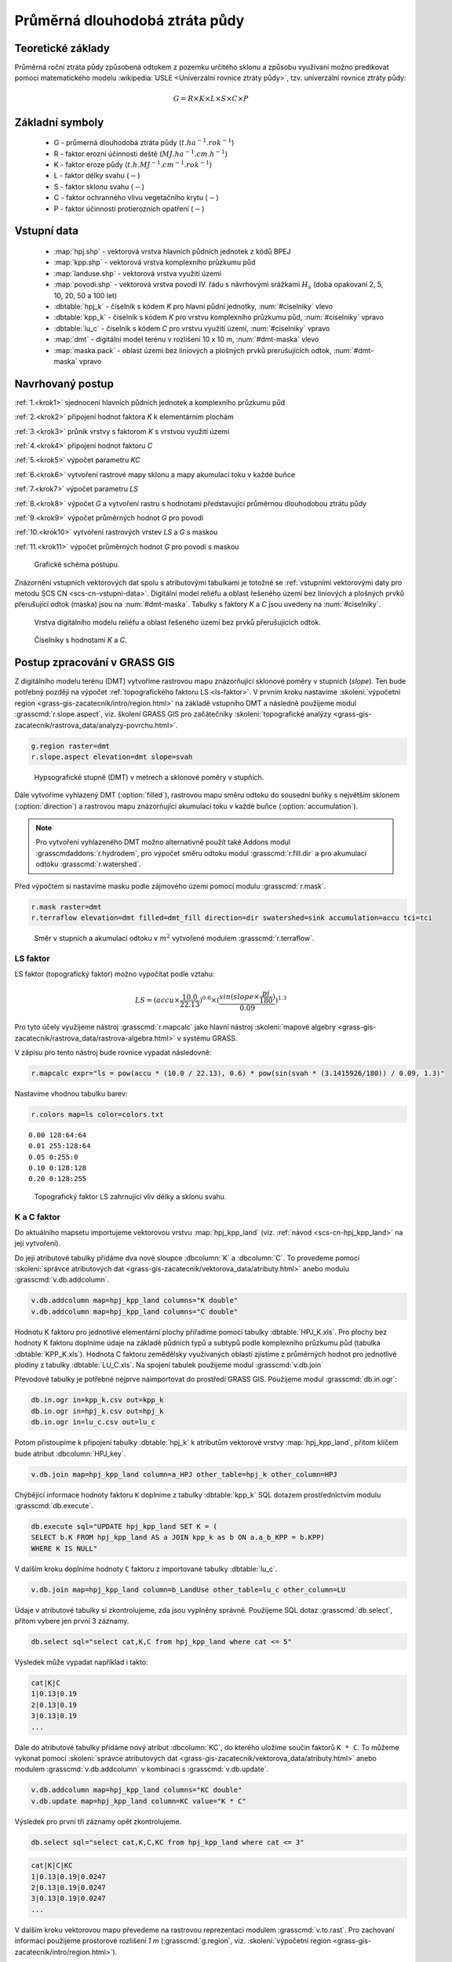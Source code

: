 Průměrná dlouhodobá ztráta půdy
===============================

Teoretické základy
------------------

Průměrná roční ztráta půdy způsobená odtokem z pozemku určitého sklonu
a způsobu využívaní možno predikovat pomocí matematického modelu
:wikipedia:`USLE <Univerzální rovnice ztráty půdy>`, tzv. univerzální
rovnice ztráty půdy:

.. _vzorec-G:

.. math::
   
   G = R \times K \times L \times S \times C \times P

Základní symboly
----------------

 * G - průmerná dlouhodobá ztráta půdy (:math:`t.ha^{-1} . rok^{-1}`)
 * R - faktor erozní účinnosti deště (:math:`MJ.ha^{-1} .cm.h^{-1}`)
 * K - faktor eroze půdy (:math:`t.h.MJ^{-1} .cm^{-1} .rok^{-1}`) 
 * L - faktor délky svahu (:math:`-`)
 * S - faktor sklonu svahu (:math:`-`)
 * C - faktor ochranného vlivu vegetačního krytu (:math:`-`) 
 * P - faktor účinnosti protierozních opatření (:math:`-`) 
          
Vstupní data
------------

 * :map:`hpj.shp` - vektorová vrstva hlavních půdních jednotek z kódů BPEJ
 * :map:`kpp.shp` - vektorová vrstva komplexního průzkumu půd
 * :map:`landuse.shp` - vektorová vrstva využití území
 * :map:`povodi.shp` - vektorová vrstva povodí IV. řádu s návrhovými
   srážkami :math:`H_s` (doba opakovaní 2, 5, 10, 20, 50 a 100 let)
 * :dbtable:`hpj_k` - číselník s kódem `K` pro hlavní půdní jednotky, :num:`#ciselniky` vlevo
 * :dbtable:`kpp_k` - číselník s kódem `K` pro vrstvu komplexního
   průzkumu půd, :num:`#ciselniky` vpravo
 * :dbtable:`lu_c` - číselník s kódem `C` pro vrstvu využití území,
   :num:`#ciselniky` vpravo
 * :map:`dmt` - digitální model terénu v rozlišení 10 x 10 m,
   :num:`#dmt-maska` vlevo
 * :map:`maska.pack` - oblast území bez liniových a plošných prvků
   prerušujících odtok, :num:`#dmt-maska` vpravo
             
Navrhovaný postup
-----------------

:ref:`1.<krok1>` 
sjednocení hlavních půdních jednotek a komplexního průzkumu půd

:ref:`2.<krok2>` 
připojení hodnot faktora `K` k elementárním plochám

:ref:`3.<krok3>` 
průnik vrstvy s faktorom `K` s vrstvou využití území

:ref:`4.<krok4>` 
připojení hodnot faktoru `C`

:ref:`5.<krok5>` 
výpočet parametru `KC` 

:ref:`6.<krok6>` 
vytvoření rastrové mapy sklonu a mapy akumulací toku v každé buňce

:ref:`7.<krok7>` 
výpočet parametru `LS`

:ref:`8.<krok8>` výpočet `G` a vytvoření rastru s hodnotami
představující průměrnou dlouhodobou ztrátu půdy

:ref:`9.<krok9>` 
výpočet průměrných hodnot `G` pro povodí

:ref:`10.<krok10>` 
vytvoření rastrových vrstev `LS` a `G` s maskou

:ref:`11.<krok11>` 
výpočet průměrných hodnot `G` pro povodí s maskou 

.. _schema-usle:

.. figure:: images/schema_usle.png
   :class: large

   Grafické schéma postupu. 

Znázornění vstupních vektorových dat spolu s atributovými tabulkami je
totožné se :ref:`vstupními vektorovými daty pro metodu SCS CN
<scs-cn-vstupni-data>`. Digitální model reliéfu a oblast řešeného
území bez liniových a plošných prvků přerušující odtok (maska) jsou na
:num:`#dmt-maska`. Tabulky s faktory `K` a `C` jsou uvedeny na
:num:`#ciselniky`.

.. _dmt-maska:

.. figure:: images/dmt_maska.png
   :class: middle

   Vrstva digitálního modelu reliéfu a oblast řešeného území bez prvků 
   přerušujících odtok.

.. _ciselniky:

.. figure:: images/ciselniky_usle.png
   :class: middle

   Číselníky s hodnotami *K* a *C*. 

Postup zpracování v GRASS GIS
-----------------------------

Z digitálního modelu terénu (DMT) vytvoříme rastrovou mapu
znázorňující sklonové poměry v stupních (*slope*). Ten bude potřebný
později na výpočet :ref:`topografického faktoru LS <ls-faktor>`. V
prvním kroku nastavíme :skoleni:`výpočetní region
<grass-gis-zacatecnik/intro/region.html>` na základě vstupního DMT a
následně použijeme modul :grasscmd:`r.slope.aspect`, viz. školení
GRASS GIS pro začátečníky :skoleni:`topografické analýzy
<grass-gis-zacatecnik/rastrova_data/analyzy-povrchu.html>`.

.. code-block:: bash
                
   g.region raster=dmt
   r.slope.aspect elevation=dmt slope=svah

.. figure:: images/1b.png
   :class: middle

   Hypsografické stupně (DMT) v metrech a sklonové poměry v stupňích.

Dále vytvoříme vyhlazený DMT (:option:`filled`), rastrovou mapu směru
odtoku do sousední buňky s největším sklonem (:option:`direction`) a
rastrovou mapu znázorňující akumulaci toku v každé buňce
(:option:`accumulation`).

.. note:: Pro vytvoření vyhlazeného DMT možno alternativně použít také
   Addons modul :grasscmdaddons:`r.hydrodem`, pro výpočet směru
   odtoku modul :grasscmd:`r.fill.dir` a pro akumulaci odtoku
   :grasscmd:`r.watershed`.

   .. todo:: Tady by chtělo hlubší analýzu, v čem se moduly liší, to
             je otázka na kolegy z k143.
   
Před výpočtem si nastavíme masku podle zájmového území pomocí
modulu :grasscmd:`r.mask`.

.. code-block:: bash

   r.mask raster=dmt
   r.terraflow elevation=dmt filled=dmt_fill direction=dir swatershed=sink accumulation=accu tci=tci

.. figure:: images/2b.png
   :class: large

   Směr v stupních a akumulací odtoku v :math:`m^2` vytvořené modulem
   :grasscmd:`r.terraflow`.

.. _ls-faktor:
   
LS faktor
^^^^^^^^^

LS faktor (topografický faktor) možno vypočítat podle vztahu:

.. math::
   
   LS = (accu \times \frac{10.0}{22.13})^{0.6} \times (\frac{sin(slope \times \frac{pi}{180})}{0.09})^{1.3}
   
Pro tyto účely využijeme nástroj :grasscmd:`r.mapcalc` jako hlavní
nástroj :skoleni:`mapové algebry
<grass-gis-zacatecnik/rastrova_data/rastrova-algebra.html>` v systému
GRASS.

V zápisu pro tento nástroj bude rovnice vypadat následovně:

.. code-block:: bash

   r.mapcalc expr="ls = pow(accu * (10.0 / 22.13), 0.6) * pow(sin(svah * (3.1415926/180)) / 0.09, 1.3)"

Nastavíme vhodnou tabulku barev:

.. code-block:: bash

   r.colors map=ls color=colors.txt

::
      
    0.00 128:64:64
    0.01 255:128:64
    0.05 0:255:0
    0.10 0:128:128
    0.20 0:128:255
    
.. figure:: images/3b.png
   :class: small

   Topografický faktor LS zahrnující vliv délky a sklonu svahu.
   
K a C faktor
^^^^^^^^^^^^

Do aktuálního mapsetu importujeme vektorovou vrstvu :map:`hpj_kpp_land`
(viz. :ref:`návod <scs-cn-hpj_kpp_land>` na její vytvoření).

Do její atributové tabulky přidáme dva nové sloupce :dbcolumn:`K` a
:dbcolumn:`C`. To provedeme pomocí :skoleni:`správce atributových dat
<grass-gis-zacatecnik/vektorova_data/atributy.html>` anebo modulu
:grasscmd:`v.db.addcolumn`.

.. code-block:: bash
                
   v.db.addcolumn map=hpj_kpp_land columns="K double"
   v.db.addcolumn map=hpj_kpp_land columns="C double" 

Hodnotu K faktoru pro jednotlivé elementární plochy přiřadíme pomocí
tabulky :dbtable:`HPJ_K.xls`. Pro plochy bez hodnoty K faktoru
doplníme údaje na základě půdních typů a subtypů podle komplexního
průzkumu půd (tabulka :dbtable:`KPP_K.xls`). Hodnota C faktoru
zemědělsky využívaných oblastí zjistíme z průměrných hodnot pro
jednotlivé plodiny z tabulky :dbtable:`LU_C.xls`. Na spojení tabulek
použijeme modul :grasscmd:`v.db.join`

Převodové tabulky je potřebné nejprve naimportovat do prostředí GRASS
GIS. Použijeme modul :grasscmd:`db.in.ogr`:

.. code-block:: bash
                
   db.in.ogr in=kpp_k.csv out=kpp_k
   db.in.ogr in=hpj_k.csv out=hpj_k
   db.in.ogr in=lu_c.csv out=lu_c
 
Potom přistoupíme k připojení tabulky :dbtable:`hpj_k` k atributům
vektorové vrstvy :map:`hpj_kpp_land`, přitom klíčem bude atribut
:dbcolumn:`HPJ_key`.

.. code-block:: bash 
            
   v.db.join map=hpj_kpp_land column=a_HPJ other_table=hpj_k other_column=HPJ 

Chýbějící informace hodnoty faktoru ``K`` doplníme z tabulky
:dbtable:`kpp_k` SQL dotazem prostřednictvím modulu
:grasscmd:`db.execute`.

.. code-block:: bash
   
   db.execute sql="UPDATE hpj_kpp_land SET K = (
   SELECT b.K FROM hpj_kpp_land AS a JOIN kpp_k as b ON a.a_b_KPP = b.KPP)
   WHERE K IS NULL"

V dalším kroku doplníme hodnoty ``C`` faktoru z importované tabulky
:dbtable:`lu_c`.

.. code-block:: bash
                
   v.db.join map=hpj_kpp_land column=b_LandUse other_table=lu_c other_column=LU 

.. todo:: Co je b_LandUse?
             
Údaje v atributové tabulky si zkontrolujeme, zda jsou vyplněny
správně. Použijeme SQL dotaz :grasscmd:`db.select`, přitom vybere jen
první 3 záznamy.

.. code-block:: bash

   db.select sql="select cat,K,C from hpj_kpp_land where cat <= 5"

Výsledek může vypadat například i takto:

.. code-block:: bash

   cat|K|C
   1|0.13|0.19
   2|0.13|0.19
   3|0.13|0.19
   ...

Dále do atributové tabulky přidáme nový atribut :dbcolumn:`KC`, do
kterého uložíme součin faktorů ``K * C``. To můžeme vykonat pomocí
:skoleni:`správce atributových dat
<grass-gis-zacatecnik/vektorova_data/atributy.html>` anebo modulem
:grasscmd:`v.db.addcolumn` v kombinaci s :grasscmd:`v.db.update`.

.. code-block:: bash

   v.db.addcolumn map=hpj_kpp_land columns="KC double"
   v.db.update map=hpj_kpp_land column=KC value="K * C"

Výsledek pro první tři záznamy opět zkontrolujeme.

.. code-block:: bash

   db.select sql="select cat,K,C,KC from hpj_kpp_land where cat <= 3"

.. code-block:: bash

   cat|K|C|KC
   1|0.13|0.19|0.0247
   2|0.13|0.19|0.0247
   3|0.13|0.19|0.0247
   ...

V dalším kroku vektorovou mapu převedeme na rastrovou reprezentaci
modulem :grasscmd:`v.to.rast`. Pro zachovaní informací použijeme
prostorové rozlišení *1 m* (:grasscmd:`g.region`,
viz. :skoleni:`výpočetní region
<grass-gis-zacatecnik/intro/region.html>`).

Pomocí modulu :grasscmd:`r.resamp.stats` potom provedeme převzorkovaní
na prostorové rozlišení DMT *10 m* a to na základě průměru hodnot
vypočítaného z hodnot okolních buněk. Tímto postupom zabráníme ztrátě
informácí, ke kterému by došlo při přímém převodu na rastr s
rozlišením *10 m*. Při rasterizaci se totiž hodnota buňky rastru
odvozuje na základě polygonu, který prochází středem buňky anebo na
základě polygonu, který zabírá největší část plochy buňky.

.. code-block:: bash
   
   g.region raster=dmt res=1 
   v.to.rast input=hpj_kpp_land output=hpj_kpp_land_kc use=attr attribute_column=KC

   g.region raster=dmt
   r.resamp.stats input=hpj_kpp_land_kc output=hpj_kpp_land_kc10 

Na obrázku :num:`#porovkn` je znázorněná část zájmového území, kde
možno vidět rastrovou vrstvu :map:`hpj_kpp_land_kc` před (vlevo dole)
a po použití modulu :grasscmd:`r.resamp.stats`.

.. _porovkn:

.. figure:: images/10a.png
   
   Část zájmového území s faktorem *KC* před a po převzorkovaní.
                      
Kvůli vizualizaci nastavíme vhodnou :skoleni:`tabulku barev
<grass-gis-zacatecnik/rastrova_data/tabulka-barev.html>` a kvůli
přehlednosti mapu přejmenujeme na :map:`kc` modulem
:grasscmd:`g.rename`. Výsledok je na :num:`#kc`.

.. code-block:: bash
                
   r.colors map=hpj_kpp_land_kc10 color=wave
   g.rename raster=hpj_kpp_land_kc10,kc

.. _kc:

.. figure:: images/11.png
   :class: small

   Faktor *KC* zahrnující vliv eroze půdy a vliv ochranného vlivu
   vegetačního pokrytu.

R a P faktor
^^^^^^^^^^^^

Hodnoty těchto parametrů nebudeme odvozovat jako ty předcházející. V
tomto případě jednoduše použijeme průmernou hodnotu ``R`` a ``P``
faktoru pro Českou republiku, t.j ``R = 40`` a ``P = 1``.

Výpočet průmerné dlouhodobé ztráty půdy
^^^^^^^^^^^^^^^^^^^^^^^^^^^^^^^^^^^^^^^

Ztrátu půdy `G` vypočítame modulem :grasscmd:`r.mapcalc`
(:num:`#rmapcalc`), přičemž vycházíme ze vztahu, který byl uvedený v
:ref:`teoretické časti školení <vzorec-G>`.

.. _rmapcalc:

.. figure:: images/15.png
   :class: small

Pro výslednou vrstvu zvolíme vhodnou barevnou škálu, přidáme legendu,
měřítko a mapu zobrazíme (:num:`#map-g`)

.. code-block:: bash
                
   r.mapcalc expr="g = 40 ∗ ls ∗ kc ∗ 1"
   r.colors -n -e map=g color=corine

.. _map-g:

.. figure:: images/12.png
   :class: small

   Vrstva s hodnotami představujícími průměrnou dlouhodobou ztrátu
   půdy G v jednotkách :math:`t.ha^{-1} . rok^{-1}`.

.. note:: Na :num:`#map-g` je maximální hodnota v legendě *1*. Je to
    pouze z důvodu, aby byl výsledek přehledný a korespondoval s
    barvami v mapě. V skutečnosti parametr ``G`` nabývá hodnot až
    *230*, při takovémto rozsahu by byla stupnice v legendě
    jednobarevná (v našem případě červená).  Změnit rozsah intervalu v
    legendě bylo možné nastavením parametru *range*, konkrétněji
    příkazem :code:`d.legend raster=g range=0,1`.

Průměrná hodnota ztráty pro povodí
^^^^^^^^^^^^^^^^^^^^^^^^^^^^^^^^^^

Na určení průměrné hodnoty a sumy ztráty pro každé částečné povodí
využijeme modul :grasscmd:`v.rast.stats`. Klíčovou vrstvou je
vektorová mapa povodí :map:`povodi_iv`, kde nastavíme prefix
:item:`g_` pre nově vytvořený sloupec. Z toho potom modulem
:grasscmd:`v.db.univar` zobrazíme statistiky průměrných hodnot ztráty
půdy.

.. code-block:: bash
                
   v.rast.stats map=povodi_iv raster=g column_prefix=g method=average
   v.db.univar map=povodi_iv column=g_average

.. note:: Vektorová vrstva povodí musí být v aktuálním mapsetu. Pokud
          například pracujeme v jiném mapsetě, stačí když ji přidáme z
          mapsetu :mapset:`PERMANENT` a následně v menu pravým
          kliknutím na mapě zvolíme :item:`Make a copy in the current
          mapset`.

Pro účely vizualizace vektorovou vrstvu převedeme na rastr, pomocí
modulu :grasscmd:`r.colors` nastavíme vhodnou tabulku barev a výsledek
prezentujeme, viz. :num:`#g-average`.

.. code-block:: bash
   
   v.to.rast input=povodi_iv output=pov_avg_G use=attr attribute_column=g_average
   r.colors -e map=pov_avg_G color=bgyr

.. _g-average:

.. figure:: images/13.png

   Povodí s průměrnými hodnotami ztráty půdy

.. note:: Z důvodu přehlednosti je opet interval v legendě
          upravený. Maximální hodnota průmerné ztráty půdy na povodí
          je až *0.74* (v jednotkách :math:`t.ha^{-1} . rok^{-1}`)
    
Zahrnutí prvků prerušujících odtok
^^^^^^^^^^^^^^^^^^^^^^^^^^^^^^^^^^

.. todo:: Vzít *dmt*, vypočítat *svah* (bez prvků prerušujících
          odtok), potom přidat masku, vytvorit *accu* - to je ok.
          Třeba to provést JINAK!!! hlavně s normálnou vrstvou prvků
          přerušujících odtok!

Pro výpočet uvedený výše vychází ztráta půdy v některých místech
enormně vysoká. To je způsobené tím, že ve výpočtech nejsou zahrnuté
liniové a plošné prvky přerušující povrchový odtok. Těmito prvky jsou
především budovy, příkopy dálnic a silnic, železniční tratě anebo
ploty lemijící pozemky.

Abysme zjistili přesnější hodnoty, je nutné tyto prvky do výpočtu
zahrnout. Pro tento účel použijeme masku liniových a plošných prvků
přerušujících odtok :map:`maska.patch` a vypočítame nové hodnoty LS
faktoru a ztráty půdy. Vstupem bude :map:`dmt` bez prvků přerušujících
odtok (:num:`#dmt-m`).

.. code-block:: bash
   
   r.unpack -o input=MASK.pack output=maska
   r.mask raster=maska
   r.terraflow elevation=dmt filled=dmt_fill_m direction=dir_m swatershed=sink_maccumulation=accu_m tci=tci_m

.. _dmt-m:

.. figure:: images/14a.png
   :class: small

   Vrstva digitálního modelu terénu vstupujícího do výpočtu bez prvků
   přerušujících odtok.


Dále dopočítame faktor *LS* a následně *G*.

.. code-block:: bash

   r.mapcalc expr="ls_m = pow(accu_m * (10.0 / 22.13), 0.6) * pow(sin(svah * (3.1415926/180)) / 0.09, 1.3)"
   r.mapcalc expr="g_m = 40 ∗ ls_m ∗ kc ∗ 1"
   
   r.colors map=ls_m color=wave
   r.colors -n -e map=g_m color=corine

V posledním kroku vymažeme masku, výsledky zobrazíme a porovnáme
(:num:`#ls-porov` a :num:`#g-porov`).
             
.. _ls-porov:

.. figure:: images/ls_porov.png
   :scale: 55%
     
   Porovnání hodnot faktoru LS bez ohledu na prvky přerušující odtok
   (vlevo) a s prvky přerušujícími odtok (vpravo).

.. _g-porov:

.. figure:: images/g_porov.png
   :scale: 57%

   Porovnaní výsledků USLE bez ohledu na prvky přerušující odtok
   (vlevo) a s prvky přerušujícími odtok (vpravo).

Průměrná hodnota ztráty prp povodí s prvky přerušujícími odtok
^^^^^^^^^^^^^^^^^^^^^^^^^^^^^^^^^^^^^^^^^^^^^^^^^^^^^^^^^^^^^^
   
Opět využijeme modul :grasscmd:`v.rast.stats`. Vektorové mapě povodí
:map:`povodi_iv` nastavíme prefix :item:`g_m` pro nově vytvořený
sloupec a potom modulem :grasscmd:`v.db.univar` zobrazíme statistiky
průměrných hodnot ztráty půdy. Výsledek v rastrové podobě je na
:num:`#g-m-average`.

.. code-block:: bash
                
   v.rast.stats map=povodi_iv raster=g_m column_prefix=g_m method=average
   v.db.univar map=povodi_iv column=g_m_average
   
   v.to.rast input=povodi_iv output=pov_avg_G_m use=attr attribute_column=g_m_average
   r.colors -e map=pov_avg_G_m color=bgyr

.. _g-m-average:

.. figure:: images/16.png

   Povodí s průměrnými hodnotami ztráty půdy s uvážením prvků,
   které přerušují odtok.

Na závěr vypočítáme rozdíly (modul :grasscmd:`r.mapcalc`) výsledných
vrstev bez a s uvážením prvků, které přerušují odtok pro faktor *LS*,
hodnoty představující průměrnou dlouhodobou ztrátu půdy *G* a povodí s
průměrnými hodnotami ztráty půdy *G_pov*. Nazveme je :map:`delta_ls`,
:map:`delta_g` a :map:`delta_pov_avg` a nastavíme barevnou stupnici
:item:`differences`. Viz. :num:`#diff`.

.. code-block:: bash

   r.mapcalc expression=delta_ls = ls - ls_m
   r.mapcalc expression=delta_g = g - g_m
   r.mapcalc expression=delta_pov_avg = pov_avg_G - pov_avg_G_m

   r.colors map=delta_ls color=differences
   r.colors map=delta_g color=differences
   r.colors map=delta_pov_avg color=differences

.. _diff:

.. figure:: images/diff.png
   :scale: 55%

   Znázornění rozdílů rastrových vrstev LS, G a G_pov, které
   vznikly bez uvážení a s uvážením prvků, které přerušují odtok.
 
Poznámky
--------

GRASS nabízí na výpočet USLE dva užitečné moduly :grasscmd:`r.uslek` a
:grasscmd:`r.usler`.
